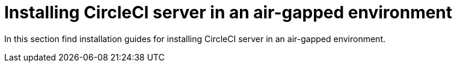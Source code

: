 = Installing CircleCI server in an air-gapped environment
:page-layout: subsection
:page-description: Installing CircleCI server in an air-gapped environment.

In this section find installation guides for installing CircleCI server in an air-gapped environment.